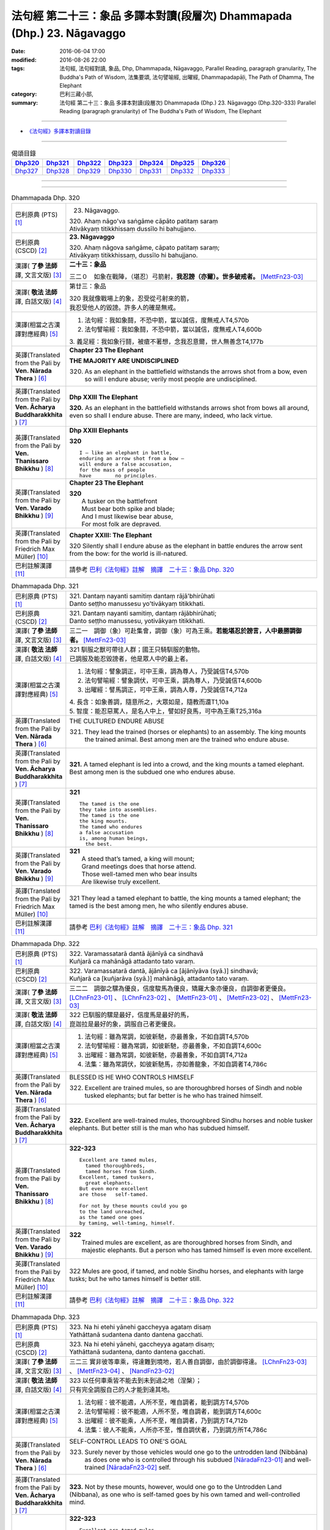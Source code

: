 ========================================================================
法句經 第二十三：象品 多譯本對讀(段層次) Dhammapada (Dhp.) 23. Nāgavaggo
========================================================================

:date: 2016-06-04 17:00
:modified: 2016-08-26 22:00
:tags: 法句經, 法句經對讀, 象品, Dhp, Dhammapada, Nāgavaggo, 
       Parallel Reading, paragraph granularity, The Buddha's Path of Wisdom,
       法集要頌, 法句譬喻經, 出曜經, Dhammapadapāḷi, The Path of Dhamma, The Elephant
:category: 巴利三藏小部, 
:summary: 法句經 第二十三：象品 多譯本對讀(段層次) Dhammapada (Dhp.) 23. Nāgavaggo 
          (Dhp.320-333)
          Parallel Reading (paragraph granularity) of The Buddha's Path of Wisdom, 
          The Elephant

--------------

- `《法句經》多譯本對讀目錄 <{filename}dhp-contrast-reading%zh.rst>`__

--------------

.. list-table:: 偈頌目錄
   :widths: 2 2 2 2 2 2 2
   :header-rows: 1

   * - Dhp320_
     - Dhp321_
     - Dhp322_
     - Dhp323_
     - Dhp324_
     - Dhp325_
     - Dhp326_

   * - Dhp327_
     - Dhp328_
     - Dhp329_
     - Dhp330_
     - Dhp331_
     - Dhp332_
     - Dhp333_

--------------

.. raw:: html 

  本對讀包含下列數個版本，請自行勾選欲對讀之版本
  （感恩 <strong><a href="https://siongui.github.io/zh/pages/siong-ui-te.html">Siong-Ui Te 師兄</a></strong>
  提供程式支援）：
  
  <div id="option-contrast-reading"></div>

--------------

.. _Dhp320:

.. list-table:: Dhammapada Dhp. 320
   :widths: 15 75
   :header-rows: 0
   :class: contrast-reading-table

   * - 巴利原典 (PTS) [1]_
     - 23. Nāgavaggo. 
 
       | 320. Ahaṃ nāgo'va saṅgāme cāpāto patitaṃ saraṃ
       | Ativākyaṃ titikkhissaṃ dussīlo hi bahujjano.

   * - 巴利原典 (CSCD) [2]_
     - **23. Nāgavaggo**

       | 320. Ahaṃ  nāgova saṅgāme, cāpato patitaṃ saraṃ;
       | Ativākyaṃ titikkhissaṃ, dussīlo hi bahujjano.

   * - 漢譯( **了參 法師** 譯, 文言文版) [3]_
     - **二十三：象品**

       三二０　如象在戰陣，（堪忍）弓箭射，**我忍謗（亦爾）。世多破戒者。** [MettFn23-03]_

   * - 漢譯( **敬法 法師** 譯, 白話文版) [4]_
     - 第廿三：象品

       | 320 我就像戰場上的象，忍受從弓射來的箭，
       | 我忍受他人的毀謗。許多人的確是無戒。

   * - 漢譯(相當之古漢譯對應經典) [5]_
     - 1. 法句經：我如象鬪，不恐中箭，當以誠信，度無戒人T4,570b
       2. 法句譬喻經：我如象鬪，不恐中箭，當以誠信，度無戒人T4,600b

       | 3. 義足經：我如象行鬪，被瘡不著想，念我忍意爾，世人無善念T4,177b

   * - 英譯(Translated from the Pali by **Ven. Nārada Thera** ) [6]_
     - **Chapter 23  The Elephant**

       **THE MAJORITY ARE UNDISCIPLINED**

       320. As an elephant in the battlefield withstands the arrows shot from a bow, even so will I endure abuse; verily most people are undisciplined.

   * - 英譯(Translated from the Pali by **Ven. Ācharya Buddharakkhita** ) [7]_
     - **Dhp XXIII The Elephant**

       **320.** As an elephant in the battlefield withstands arrows shot from bows all around, even so shall I endure abuse. There are many, indeed, who lack virtue.

   * - 英譯(Translated from the Pali by **Ven. Thanissaro Bhikkhu** ) [8]_
     - **Dhp XXIII  Elephants**

       **320** 
       ::
              
          I — like an elephant in battle,   
          enduring an arrow shot from a bow —   
          will endure a false accusation,   
          for the mass of people    
          have        no principles.

   * - 英譯(Translated from the Pali by **Ven. Varado Bhikkhu** ) [9]_
     - **Chapter 23 The Elephant**

       | **320** 
       |  A tusker on the battlefront 
       |  Must bear both spike and blade; 
       |  And I must likewise bear abuse, 
       |  For most folk are depraved.
     
   * - 英譯(Translated from the Pali by Friedrich Max Müller) [10]_
     - **Chapter XXIII: The Elephant**

       320 Silently shall I endure abuse as the elephant in battle endures the arrow sent from the bow: for the world is ill-natured.

   * - 巴利註解漢譯 [11]_
     - 請參考 `巴利《法句經》註解　摘譯　二十三：象品 Dhp. 320 <{filename}../dhA/dhA-chap23%zh.rst#Dhp320>`__

.. _Dhp321:

.. list-table:: Dhammapada Dhp. 321
   :widths: 15 75
   :header-rows: 0
   :class: contrast-reading-table

   * - 巴利原典 (PTS) [1]_
     - | 321. Dantaṃ nayanti samitiṃ dantaṃ rājā'bhirūhati
       | Danto seṭṭho manussesu yo'tivākyaṃ titikkhati.

   * - 巴利原典 (CSCD) [2]_
     - | 321. Dantaṃ  nayanti samitiṃ, dantaṃ rājābhirūhati;
       | Danto seṭṭho manussesu, yotivākyaṃ titikkhati.

   * - 漢譯( **了參 法師** 譯, 文言文版) [3]_
     - 三二一　調御（象）可赴集會，調御（象）可為王乘。**若能堪忍於謗言，人中最勝調御者。** [MettFn23-03]_

   * - 漢譯( **敬法 法師** 譯, 白話文版) [4]_
     - | 321 馴服之獸可帶往人群；國王只騎馴服的動物。
       | 已調服及能忍毀謗者，他是眾人中的最上者。

   * - 漢譯(相當之古漢譯對應經典) [5]_
     - 1. 法句經：譬象調正，可中王乘，調為尊人，乃受誠信T4,570b
       2. 法句譬喻經：譬象調伏，可中王乘，調為尊人，乃受誠信T4,600b
       3. 出曜經：譬馬調正，可中王乘，調為人尊，乃受誠信T4,712a

       | 4. 長含：如象善調，隨意所之，大眾如是，隨教而還T1,10a
       | 5. 智度：能忍惡罵人，是名人中上，譬如好良馬，可中為王乘T25,316a

   * - 英譯(Translated from the Pali by **Ven. Nārada Thera** ) [6]_
     - THE CULTURED ENDURE ABUSE

       321. They lead the trained (horses or elephants) to an assembly. The king mounts the trained animal. Best among men are the trained who endure abuse.

   * - 英譯(Translated from the Pali by **Ven. Ācharya Buddharakkhita** ) [7]_
     - **321.** A tamed elephant is led into a crowd, and the king mounts a tamed elephant. Best among men is the subdued one who endures abuse.

   * - 英譯(Translated from the Pali by **Ven. Thanissaro Bhikkhu** ) [8]_
     - **321** 
       ::
              
          The tamed is the one    
          they take into assemblies.    
          The tamed is the one    
          the king mounts.    
          The tamed who endures   
          a false accusation    
          is, among human beings,   
            the best.

   * - 英譯(Translated from the Pali by **Ven. Varado Bhikkhu** ) [9]_
     - | **321** 
       |  A steed that’s tamed, a king will mount;  
       |  Grand meetings does that horse attend.  
       |  Those well-tamed men who bear insults 
       |  Are likewise truly excellent.
     
   * - 英譯(Translated from the Pali by Friedrich Max Müller) [10]_
     - 321 They lead a tamed elephant to battle, the king mounts a tamed elephant; the tamed is the best among men, he who silently endures abuse.

   * - 巴利註解漢譯 [11]_
     - 請參考 `巴利《法句經》註解　摘譯　二十三：象品 Dhp. 321 <{filename}../dhA/dhA-chap23%zh.rst#Dhp321>`__

.. _Dhp322:

.. list-table:: Dhammapada Dhp. 322
   :widths: 15 75
   :header-rows: 0
   :class: contrast-reading-table

   * - 巴利原典 (PTS) [1]_
     - | 322. Varamassatarā dantā ājānīyā ca sindhavā
       | Kuñjarā ca mahānāgā attadanto tato varaṃ.

   * - 巴利原典 (CSCD) [2]_
     - | 322. Varamassatarā dantā, ājānīyā ca [ājānīyāva (syā.)] sindhavā;
       | Kuñjarā ca [kuñjarāva (syā.)] mahānāgā, attadanto tato varaṃ.

   * - 漢譯( **了參 法師** 譯, 文言文版) [3]_
     - 三二二　調御之騾為優良，信度駿馬為優良，矯羅大象亦優良，自調御者更優良。 [LChnFn23-01]_ 、 [LChnFn23-02]_ 、 [MettFn23-01]_ 、 [MettFn23-02]_ 、 [MettFn23-03]_

   * - 漢譯( **敬法 法師** 譯, 白話文版) [4]_
     - | 322 已馴服的騾是最好，信度馬是最好的馬，
       | 崑迦拉是最好的象，調服自己者更優良。

   * - 漢譯(相當之古漢譯對應經典) [5]_
     - 1. 法句經：雖為常調，如彼新馳，亦最善象，不如自調T4,570b
       2. 法句譬喻經：雖為常調，如彼新馳，亦最善象，不如自調T4,600c
       3. 出曜經：雖為常調，如彼新馳，亦最善象，不如自調T4,712a
       4. 法集：雖為常調伏，如彼新馳馬，亦如善龍象，不如自調者T4,786c

   * - 英譯(Translated from the Pali by **Ven. Nārada Thera** ) [6]_
     - BLESSED IS HE WHO CONTROLS HIMSELF

       322. Excellent are trained mules, so are thoroughbred horses of Sindh and noble tusked elephants; but far better is he who has trained himself.

   * - 英譯(Translated from the Pali by **Ven. Ācharya Buddharakkhita** ) [7]_
     - **322.** Excellent are well-trained mules, thoroughbred Sindhu horses and noble tusker elephants. But better still is the man who has subdued himself.

   * - 英譯(Translated from the Pali by **Ven. Thanissaro Bhikkhu** ) [8]_
     - **322-323** 
       ::
              
          Excellent are tamed mules,    
            tamed thoroughbreds,  
            tamed horses from Sindh.  
          Excellent, tamed tuskers,   
            great elephants.  
          But even more excellent   
          are those   self-tamed.   
              
          For not by these mounts could you go    
          to the land unreached,    
          as the tamed one goes   
          by taming, well-taming, himself.

   * - 英譯(Translated from the Pali by **Ven. Varado Bhikkhu** ) [9]_
     - | **322** 
       |  Trained mules are excellent, as are thoroughbred horses from Sindh, and majestic elephants. But a person who has tamed himself is even more excellent.
     
   * - 英譯(Translated from the Pali by Friedrich Max Müller) [10]_
     - 322 Mules are good, if tamed, and noble Sindhu horses, and elephants with large tusks; but he who tames himself is better still.

   * - 巴利註解漢譯 [11]_
     - 請參考 `巴利《法句經》註解　摘譯　二十三：象品 Dhp. 322 <{filename}../dhA/dhA-chap23%zh.rst#Dhp322>`__

.. _Dhp323:

.. list-table:: Dhammapada Dhp. 323
   :widths: 15 75
   :header-rows: 0
   :class: contrast-reading-table

   * - 巴利原典 (PTS) [1]_
     - | 323. Na hi etehi yānehi gaccheyya agataṃ disaṃ
       | Yathāttanā sudantena danto dantena gacchati.

   * - 巴利原典 (CSCD) [2]_
     - | 323. Na  hi etehi yānehi, gaccheyya agataṃ disaṃ;
       | Yathāttanā sudantena, danto dantena gacchati.

   * - 漢譯( **了參 法師** 譯, 文言文版) [3]_
     - 三二三  實非彼等車乘，得達難到境地，若人善自調御，由於調御得達。 [LChnFn23-03]_ 、 [MettFn23-04]_ 、 [NandFn23-02]_

   * - 漢譯( **敬法 法師** 譯, 白話文版) [4]_
     - | 323 以任何車乘皆不能去到未到過之地（涅槃）；
       | 只有完全調服自己的人才能到達其地。

   * - 漢譯(相當之古漢譯對應經典) [5]_
     - 1. 法句經：彼不能適，人所不至，唯自調者，能到調方T4,570b
       2. 法句譬喻經：彼不能適，人所不至，唯自調者，能到調方T4,600c
       3. 出曜經：彼不能乘，人所不至，唯自調者，乃到調方T4,712b
       4. 法集：彼人不能乘，人所亦不至，惟自調伏者，乃到調方所T4,786c

   * - 英譯(Translated from the Pali by **Ven. Nārada Thera** ) [6]_
     - SELF-CONTROL LEADS TO ONE'S GOAL

       323. Surely never by those vehicles would one go to the untrodden land (Nibbāna) as does one who is controlled through his subdued [NāradaFn23-01]_ and well-trained [NāradaFn23-02]_ self.

   * - 英譯(Translated from the Pali by **Ven. Ācharya Buddharakkhita** ) [7]_
     - **323.** Not by these mounts, however, would one go to the Untrodden Land (Nibbana), as one who is self-tamed goes by his own tamed and well-controlled mind.

   * - 英譯(Translated from the Pali by **Ven. Thanissaro Bhikkhu** ) [8]_
     - **322-323** 
       ::
              
          Excellent are tamed mules,    
            tamed thoroughbreds,  
            tamed horses from Sindh.  
          Excellent, tamed tuskers,   
            great elephants.  
          But even more excellent   
          are those   self-tamed.   
              
          For not by these mounts could you go    
          to the land unreached,    
          as the tamed one goes   
          by taming, well-taming, himself.

   * - 英譯(Translated from the Pali by **Ven. Varado Bhikkhu** ) [9]_
     - | **323** 
       |  By no means using carts or steeds 
       |  To final Truth will men proceed;  
       |  But, rather, they who’ve tamed their minds. 
       |  Tamed by taming, the Truth they’ll find.
     
   * - 英譯(Translated from the Pali by Friedrich Max Müller) [10]_
     - 323 For with these animals does no man reach the untrodden country (Nirvana), where a tamed man goes on a tamed animal, viz. on his own well-tamed self.

   * - 巴利註解漢譯 [11]_
     - 請參考 `巴利《法句經》註解　摘譯　二十三：象品 Dhp. 323 <{filename}../dhA/dhA-chap23%zh.rst#Dhp323>`__

.. _Dhp324:

.. list-table:: Dhammapada Dhp. 324
   :widths: 15 75
   :header-rows: 0
   :class: contrast-reading-table

   * - 巴利原典 (PTS) [1]_
     - | 324. Dhanapālako nāma kuñjaro kaṭukappabhedano dunnivārayo
       | Baddho kabalaṃ na bhuñjati sumarati nāgavanassa kuñjaro.

   * - 巴利原典 (CSCD) [2]_
     - | 324. Dhanapālo [dhanapālako (sī. syā. kaṃ. pī.)] nāma kuñjaro, kaṭukabhedano [kaṭukappabhedano (sī. syā. pī.)] dunnivārayo;
       | Baddho kabaḷaṃ na bhuñjati, sumarati [susarati (ka.)] nāgavanassa kuñjaro.

   * - 漢譯( **了參 法師** 譯, 文言文版) [3]_
     - 三二四　如象名財護，泌液暴難制，繫縛不少食，惟念於象林。 [LChnFn23-04]_ 、 [LChnFn23-05]_ 、 [LChnFn23-06]_ 、 [MettFn23-05]_ 、 [MettFn23-06]_ 、 [NandFn23-01]_

   * - 漢譯( **敬法 法師** 譯, 白話文版) [4]_
     - | 324 那隻名為護財的象，像發情之象難制伏，
       | 牠連美食也不要吃，只想著要回去象林（顧母親）。

   * - 漢譯(相當之古漢譯對應經典) [5]_
     - 1. 法句經：如象名財守，猛害難禁制，繫絆不與食，而猶暴逸象T4,570b
       2. 法句譬喻經：如象名護財，猛害難禁制，繫靽不與食，而猶慕逸象T4,600c

   * - 英譯(Translated from the Pali by **Ven. Nārada Thera** ) [6]_
     - AN ELEPHANT CARED FOR HIS MOTHER

       324. The uncontrollable, captive tusker named Dhanapālaka, with pungent juice flowing, eats no morsel; the tusker calls to mind the elephant forest.

   * - 英譯(Translated from the Pali by **Ven. Ācharya Buddharakkhita** ) [7]_
     - **324.** Musty during rut, the tusker named Dhanapalaka is uncontrollable. Held in captivity, the tusker does not touch a morsel, but only longingly calls to mind the elephant forest.

   * - 英譯(Translated from the Pali by **Ven. Thanissaro Bhikkhu** ) [8]_
     - **324** [ThaniSFn-V324]_
       ::
              
          The tusker, Dhanapalaka,    
          deep in rut, is hard to control.    
          Bound, he won't eat a morsel:   
          the tusker misses   
          the elephant wood.

   * - 英譯(Translated from the Pali by **Ven. Varado Bhikkhu** ) [9]_
     - | **324** 
       |  ‘Treasurer’, the elephant, is standing distraught:  
       |  He’s been fastened with bindings both painful and taut. 
       |  Though provided with grass, he will eat not a blade -   
       |  He remembers the bliss of the elephant glade.
     
   * - 英譯(Translated from the Pali by Friedrich Max Müller) [10]_
     - 324 The elephant called Dhanapalaka, his temples running with sap, and difficult to hold, does not eat a morsel when bound; the elephant longs for the elephant grove.

   * - 巴利註解漢譯 [11]_
     - 請參考 `巴利《法句經》註解　摘譯　二十三：象品 Dhp. 324 <{filename}../dhA/dhA-chap23%zh.rst#Dhp324>`__

.. _Dhp325:

.. list-table:: Dhammapada Dhp. 325
   :widths: 15 75
   :header-rows: 0
   :class: contrast-reading-table

   * - 巴利原典 (PTS) [1]_
     - | 325. Middhī yadā hoti mahagghaso ca niddāyitā samparivattasāyī
       | Mahāvarāho'va nivāpapuṭṭho punappunaṃ gabbhamupeti mando.

   * - 巴利原典 (CSCD) [2]_
     - | 325. Middhī  yadā hoti mahagghaso ca, niddāyitā samparivattasāyī;
       | Mahāvarāhova nivāpapuṭṭho, punappunaṃ gabbhamupeti mando.

   * - 漢譯( **了參 法師** 譯, 文言文版) [3]_
     - 三二五　樂睡又貪食，轉側唯長眠，如豬食無厭，愚者數入胎。 [LChnFn23-07]_ 、 [MettFn23-07]_ 、 [MettFn23-08]_

   * - 漢譯( **敬法 法師** 譯, 白話文版) [4]_
     - | 325 若人懶慵吃太多，猶如飽食大肥豬，
       | 輾轉翻身睡懶覺，懶人一再地入胎。

   * - 漢譯(相當之古漢譯對應經典) [5]_
     - 1. 法句經：沒在惡行者，恒以貪自繫，其象不知厭，故數入胞胎T4,570b
       2. 出曜經：貪餮不自節，三轉隨時行，如圈被養猪，數數受胞胎T4,749a
       3. 法集：貪餮不自節，三轉隨時行，如圈被養猪，數數受胞胎T4,786c

   * - 英譯(Translated from the Pali by **Ven. Nārada Thera** ) [6]_
     - BE MODERATE IN EATING

       325. The stupid one, when he is torpid, gluttonous, sleepy, rolls about lying like a great hog nourished on pig-wash, goes to rebirth again and again.

   * - 英譯(Translated from the Pali by **Ven. Ācharya Buddharakkhita** ) [7]_
     - **325.** When a man is sluggish and gluttonous, sleeping and rolling around in bed like a fat domestic pig, that sluggard undergoes rebirth again and again.

   * - 英譯(Translated from the Pali by **Ven. Thanissaro Bhikkhu** ) [8]_
     - **325** 
       ::
              
          When torpid & over-fed,   
          a sleepy-head lolling about   
          like a stout hog, fattened on fodder:   
          a dullard enters the womb   
            over &  
            over again.

   * - 英譯(Translated from the Pali by **Ven. Varado Bhikkhu** ) [9]_
     - | **325** 
       |  The indolent glutton who gobbles his fill 
       |  Like a corpulent porker that’s fattened on swill, 
       |  Rolling around in luxurious slumber,  
       |  Will enter the womb again, times without number.
     
   * - 英譯(Translated from the Pali by Friedrich Max Müller) [10]_
     - 325 If a man becomes fat and a great eater, if he is sleepy and rolls himself about, that fool, like a hog fed on wash, is born again and again.

   * - 巴利註解漢譯 [11]_
     - 請參考 `巴利《法句經》註解　摘譯　二十三：象品 Dhp. 325 <{filename}../dhA/dhA-chap23%zh.rst#Dhp325>`__

.. _Dhp326:

.. list-table:: Dhammapada Dhp. 326
   :widths: 15 75
   :header-rows: 0
   :class: contrast-reading-table

   * - 巴利原典 (PTS) [1]_
     - | 326. Idaṃ pure cittamacāri cārikaṃ
       | Yenicchakaṃ yatthakāmaṃ yathāsukhaṃ
       | Tadajjahaṃ niggahessāmi yoniso
       | Hatthippabhinnaṃ viya aṅkusaggaho.

   * - 巴利原典 (CSCD) [2]_
     - | 326. Idaṃ  pure cittamacāri cārikaṃ, yenicchakaṃ yatthakāmaṃ yathāsukhaṃ;
       | Tadajjahaṃ niggahessāmi yoniso, hatthippabhinnaṃ viya aṅkusaggaho.

   * - 漢譯( **了參 法師** 譯, 文言文版) [3]_
     - 三二六　我此過去心──任意隨所欲，隨愛好遊行。我今悉調伏，如象師持鉤，（制御）泌液象。 [NandFn23-03]_

   * - 漢譯( **敬法 法師** 譯, 白話文版) [4]_
     - | 326 以前此心四處飄蕩，隨著所欲所喜所樂。
       | 今天我將善御己心，如象師持鉤制狂象。

   * - 漢譯(相當之古漢譯對應經典) [5]_
     - 1. 法句經：本意為純行，及常行所安，悉捨降伏結，如鉤制象調T4,570b
       2. 法句譬喻經：本意為純行，及常行所安，悉捨降結使，如鈎制象調T4,600c
       3. 出曜經：汝心莫遊行，恣意而遊逸，我今還攝汝，如御暴逸象T4,759a
       4. 法集：汝心莫遊行，恣意而放逸，我今還攝汝，如御暴逸象T4,795b

   * - 英譯(Translated from the Pali by **Ven. Nārada Thera** ) [6]_
     - CONTROL YOUR THOUGHTS

       326. Formerly this mind went wandering where it liked, as it wished and as it listed. Today with attentiveness I shall completely hold it in check, as a mahout (holds in check) an elephant in must.

   * - 英譯(Translated from the Pali by **Ven. Ācharya Buddharakkhita** ) [7]_
     - **326.** Formerly this mind wandered about as it liked, where it wished and according to its pleasure, but now I shall thoroughly master it with wisdom as a mahout controls with his ankus an elephant in rut.

   * - 英譯(Translated from the Pali by **Ven. Thanissaro Bhikkhu** ) [8]_
     - **326** 
       ::
              
          Before, this mind went wandering    
            however it pleased, 
            wherever it wanted, 
            by whatever way that it liked.  
          Today I will hold it aptly in check —   
          as one wielding a goad, an elephant in rut.

   * - 英譯(Translated from the Pali by **Ven. Varado Bhikkhu** ) [9]_
     - | **326** 
       |  This mind went a-wandering in previous times  
       |  Whenever, wherever, its pleasure inclined;  
       |  But today, using wisdom, I’ll hold it restrained  
       |  Like a driver with hook might an elephant train.
     
   * - 英譯(Translated from the Pali by Friedrich Max Müller) [10]_
     - 326 This mind of mine went formerly wandering about as it liked, as it listed, as it pleased; but I shall now hold it in thoroughly, as the rider who holds the hook holds in the furious elephant.

   * - 巴利註解漢譯 [11]_
     - 請參考 `巴利《法句經》註解　摘譯　二十三：象品 Dhp. 326 <{filename}../dhA/dhA-chap23%zh.rst#Dhp326>`__

.. _Dhp327:

.. list-table:: Dhammapada Dhp. 327
   :widths: 15 75
   :header-rows: 0
   :class: contrast-reading-table

   * - 巴利原典 (PTS) [1]_
     - | 327. Appamādaratā hotha sacittamanurakkhatha
       | Duggā uddharathattānaṃ paṅke sanno'va kuñjaro. 

   * - 巴利原典 (CSCD) [2]_
     - | 327. Appamādaratā hotha, sacittamanurakkhatha;
       | Duggā uddharathattānaṃ, paṅke sannova [sattova (sī. pī.)] kuñjaro.

   * - 漢譯( **了參 法師** 譯, 文言文版) [3]_
     - 三二七　當樂不放逸，善護於自心。自救出難處，如象（出）泥坑。 [MettFn23-09]_

   * - 漢譯( **敬法 法師** 譯, 白話文版) [4]_
     - | 327 你們應樂於不放逸，你們應當防護己心；
       | 讓自己脫離種種惡，猶如困象脫離泥沼。

   * - 漢譯(相當之古漢譯對應經典) [5]_
     - 1. 法句經：樂道不放逸，能常自護心，是為拔身苦，如象出于塪T4,570b
       2. 法句譬喻經：樂道不放逸，能常自護心，是為拔身苦，如象出于陷T4,600c
       3. 出曜經：比丘謹慎樂，放逸多憂愆，能免深海難，如象拔淤泥T4,645c
       4. 法集：苾芻懷謹慎，放逸多憂愆，如象拔淤泥，難救深海苦T4,779b

   * - 英譯(Translated from the Pali by **Ven. Nārada Thera** ) [6]_
     - AVOID THE EVIL WAY

       327. Take delight in heedfulness. Guard your mind well. Draw yourselves out of the evil way as did the elephant sunk in the mire.

   * - 英譯(Translated from the Pali by **Ven. Ācharya Buddharakkhita** ) [7]_
     - **327.** Delight in heedfulness! Guard well your thoughts! Draw yourself out of this bog of evil, even as an elephant draws himself out of the mud.

   * - 英譯(Translated from the Pali by **Ven. Thanissaro Bhikkhu** ) [8]_
     - **327** 
       ::
              
          Delight in heedfulness.   
          Watch over your own mind.   
          Lift yourself up    
          from the hard-going way,    
          like a tusker sunk in the mud.

   * - 英譯(Translated from the Pali by **Ven. Varado Bhikkhu** ) [9]_
     - | **327** 
       |  Take pleasure in diligence, 
       |  Guarding your consciousness.  
       |    
       |  Evil, though difficult, 
       |  Act like the elephant:  
       |  Stuck in a marsh, 
       |  He just pulls himself out of it.
     
   * - 英譯(Translated from the Pali by Friedrich Max Müller) [10]_
     - 327 Be not thoughtless, watch your thoughts! Draw yourself out of the evil way, like an elephant sunk in mud.

   * - 巴利註解漢譯 [11]_
     - 請參考 `巴利《法句經》註解　摘譯　二十三：象品 Dhp. 327 <{filename}../dhA/dhA-chap23%zh.rst#Dhp327>`__

.. _Dhp328:

.. list-table:: Dhammapada Dhp. 328
   :widths: 15 75
   :header-rows: 0
   :class: contrast-reading-table

   * - 巴利原典 (PTS) [1]_
     - | 328. Sace labhetha nipakaṃ sahāyaṃ
       | Saddhiṃ caraṃ sādhu vihāri dhīraṃ
       | Abhibhuyya sabbāni parissayāni
       | Careyya tenattamano satīmā.

   * - 巴利原典 (CSCD) [2]_
     - | 328. Sace labhetha nipakaṃ sahāyaṃ, saddhiṃ caraṃ sādhuvihāridhīraṃ;
       | Abhibhuyya sabbāni parissayāni, careyya tenattamano satīmā.

   * - 漢譯( **了參 法師** 譯, 文言文版) [3]_
     - 三二八　若得同行伴───善行富智慮，能服諸艱困，欣然共彼行。 [MettFn23-10]_

   * - 漢譯( **敬法 法師** 譯, 白話文版) [4]_
     - | 328 如果找到和他一同生活會好的有智慧賢友為伴，
       | 他應歡喜及正念地與其人同行，克服一切危難。

   * - 漢譯(相當之古漢譯對應經典) [5]_
     - 1. 法句經：若得賢能伴，俱行行善悍，能伏諸所聞，至到不失意T4,570b
       2. 出曜經：若得親善友，共遊於世界，不積有遺餘，專念同其意T4,697a
       3. 法集：若人親善友，共遊於世間，不積有冤餘，專念同其意T4,784b

       | 4. 中含72：若得定為侶，慧者共修善，捨本所執意，歡喜常相隨T1,535c
       | 5. 四分：若審得善伴，共行住勇健，遊處在諸眾，其心常歡喜T22,882c

   * - 英譯(Translated from the Pali by **Ven. Nārada Thera** ) [6]_
     - ASSOCIATE WITH THE WISE

       328. If you get a prudent companion (who is fit) to live with you, who behaves well and is wise, you should live with him joyfully and mindfully, overcoming all dangers.

   * - 英譯(Translated from the Pali by **Ven. Ācharya Buddharakkhita** ) [7]_
     - **328.** If for company you find a wise and prudent friend who leads a good life, you should, overcoming all impediments, keep his company joyously and mindfully.

   * - 英譯(Translated from the Pali by **Ven. Thanissaro Bhikkhu** ) [8]_
     - **328-330** 
       ::
              
          If you gain a mature companion —    
          a fellow traveler, right-living, enlightened —    
          overcoming all dangers    
            go with him, gratified, 
            mindful.  
              
          If you don't gain a mature companion —    
          a fellow traveler, right-living, enlightened —    
            go alone  
          like a king renouncing his kingdom,   
          like the elephant in the Matanga wilds,   
            his herd. 
              
          Going alone is better,    
          there's no companionship with a fool.   
            Go alone, 
          doing no evil, at peace,    
          like the elephant in the Matanga wilds.

   * - 英譯(Translated from the Pali by **Ven. Varado Bhikkhu** ) [9]_
     - | **328** 
       |  If you find a prudent friend or companion who is virtuous and wise, overcoming all difficulties, you should live together happily and mindfully.
     
   * - 英譯(Translated from the Pali by Friedrich Max Müller) [10]_
     - 328 If a man find a prudent companion who walks with him, is wise, and lives soberly, he may walk with him, overcoming all dangers, happy, but considerate.

   * - 巴利註解漢譯 [11]_
     - 請參考 `巴利《法句經》註解　摘譯　二十三：象品 Dhp. 328 <{filename}../dhA/dhA-chap23%zh.rst#Dhp328>`__

.. _Dhp329:

.. list-table:: Dhammapada Dhp. 329
   :widths: 15 75
   :header-rows: 0
   :class: contrast-reading-table

   * - 巴利原典 (PTS) [1]_
     - | 329. No ce labhetha nipakaṃ sahāyaṃ
       | Saddhiṃ caraṃ sādhu vihāri dhīraṃ
       | Rājā'va raṭṭhaṃ vijitaṃ pahāya
       | Eko care mātaṅgaraññe'va nāgo.

   * - 巴利原典 (CSCD) [2]_
     - | 329. No  ce labhetha nipakaṃ sahāyaṃ, saddhiṃ caraṃ sādhuvihāridhīraṃ;
       | Rājāva raṭṭhaṃ vijitaṃ pahāya, eko care mātaṅgaraññeva nāgo.

   * - 漢譯( **了參 法師** 譯, 文言文版) [3]_
     - 三二九　若無同行伴───善行富智慮，應如王棄國，如象獨行林。 [MettFn23-10]_

   * - 漢譯( **敬法 法師** 譯, 白話文版) [4]_
     - | 329 如果找不到和他一同生活會好的有智慧賢友為伴，
       | 他應像捨棄國土之王，如象在瑪當林裡獨自生活。

   * - 漢譯(相當之古漢譯對應經典) [5]_
     - 1. 法句經：不得賢能伴，俱行行惡悍，廣斷王邑里，寧獨不為惡T4,570b
       2. 法句譬喻經：學無朋類，不得善友，寧獨守善，不與愚偕T4,577c,559c
       3. 出曜經：設不得親友，獨遊無伴侶，廣觀諸方界，獨善不造惡T4,697a
       4. 法集：學無同伴侶，又不得親友，寧獨守善行，不與愚人偕T4,784b

       | 5. 中含72：若不得定伴，慧者獨修善，如王嚴治國，如象獨在野T1,535c
       | 6. 四分：若不得善伴，獨行常勇健，捨於郡國邑，無事如野象T22,882c

   * - 英譯(Translated from the Pali by **Ven. Nārada Thera** ) [6]_
     - WANDER ALONE IF THERE IS NO SUITABLE COMPANION

       329. If you do not get a prudent companion who (is fit) to live with you, who behaves well and is wise, then like a king who leaves a conquered kingdom, you should live alone as an elephant does in the elephant forest.

   * - 英譯(Translated from the Pali by **Ven. Ācharya Buddharakkhita** ) [7]_
     - **329.** If for company you cannot find a wise and prudent friend who leads a good life, then, like a king who leaves behind a conquered kingdom, or like a lone elephant in the elephant forest, you should go your way alone.

   * - 英譯(Translated from the Pali by **Ven. Thanissaro Bhikkhu** ) [8]_
     - **328-330** [ThaniSFn-V329-330]_
       ::
              
          If you gain a mature companion —    
          a fellow traveler, right-living, enlightened —    
          overcoming all dangers    
            go with him, gratified, 
            mindful.  
              
          If you don't gain a mature companion —    
          a fellow traveler, right-living, enlightened —    
            go alone  
          like a king renouncing his kingdom,   
          like the elephant in the Matanga wilds,   
            his herd. 
              
          Going alone is better,    
          there's no companionship with a fool.   
            Go alone, 
          doing no evil, at peace,    
          like the elephant in the Matanga wilds.

   * - 英譯(Translated from the Pali by **Ven. Varado Bhikkhu** ) [9]_
     - | **329** 
       |  If you find no prudent friend or companion who is virtuous and wise, like a king abandoning his conquered kingdom, live alone, like an elephant in Elephant Jungle.
     
   * - 英譯(Translated from the Pali by Friedrich Max Müller) [10]_
     - 329 If a man find no prudent companion who walks with him, is wise, and lives soberly, let him walk alone, like a king who has left his conquered country behind,--like an elephant in the forest.

   * - 巴利註解漢譯 [11]_
     - 請參考 `巴利《法句經》註解　摘譯　二十三：象品 Dhp. 329 <{filename}../dhA/dhA-chap23%zh.rst#Dhp329>`__

.. _Dhp330:

.. list-table:: Dhammapada Dhp. 330
   :widths: 15 75
   :header-rows: 0
   :class: contrast-reading-table

   * - 巴利原典 (PTS) [1]_
     - | 330. Ekassa caritaṃ seyyo
       | Natthi bāle sahāyatā
       | Eko care na ca pāpāni kayirā
       | Appossukko mātaṅgaraññe'va nāgo.

   * - 巴利原典 (CSCD) [2]_
     - | 330. Ekassa caritaṃ seyyo, natthi bāle sahāyatā;
       | Eko care na ca pāpāni kayirā, appossukko mātaṅgaraññeva nāgo.

   * - 漢譯( **了參 法師** 譯, 文言文版) [3]_
     - 三三０　寧一人獨行，不與愚為友。獨行離欲惡，如象獨遊林。 [MettFn23-10]_

   * - 漢譯( **敬法 法師** 譯, 白話文版) [4]_
     - | 330 獨自一人生活更好，絕對不和愚人為友。
       | 獨自過活不造諸惡，如象在瑪當林自在。

   * - 漢譯(相當之古漢譯對應經典) [5]_
     - 1. 法句經：寧獨行為善，不與愚為侶，獨而不為惡，如象驚自護T4,570c
       2. 法句經：樂戒學行，奚用伴為，獨善無憂，如空野象T4,559c
       3. 法句譬喻經：樂戒學行，奚用伴為，獨善無憂，如空野象T4,578a
       4. 出曜經：樂戒學行，奚用伴為，獨善無憂，如空野象T4,698a
       5. 法集：樂戒學法行，奚用伴侶為，如龍好深淵，如象樂曠野T4,784b

       | 6. 中含72：獨行莫為惡，如象獨在野，獨行為善勝，勿與惡共會T1,535c
       | 7. 四分：寧獨自行善，不與愚惡伴，獨行莫作惡，如山頂野象T22,882c

   * - 英譯(Translated from the Pali by **Ven. Nārada Thera** ) [6]_
     - A SOLITARY CAREER IS BETTER

       330. Better it is to live alone. There is no fellowship [NāradaFn23-03]_ with the ignorant. Let one live alone doing no evil, care-free, like an elephant in the elephant forest.

   * - 英譯(Translated from the Pali by **Ven. Ācharya Buddharakkhita** ) [7]_
     - **330.** Better it is to live alone; there is no fellowship with a fool. Live alone and do no evil; be carefree like an elephant in the elephant forest.

   * - 英譯(Translated from the Pali by **Ven. Thanissaro Bhikkhu** ) [8]_
     - **328-330** [ThaniSFn-V329-330]_
       ::
              
          If you gain a mature companion —    
          a fellow traveler, right-living, enlightened —    
          overcoming all dangers    
            go with him, gratified, 
            mindful.  
              
          If you don't gain a mature companion —    
          a fellow traveler, right-living, enlightened —    
            go alone  
          like a king renouncing his kingdom,   
          like the elephant in the Matanga wilds,   
            his herd. 
              
          Going alone is better,    
          there's no companionship with a fool.   
            Go alone, 
          doing no evil, at peace,    
          like the elephant in the Matanga wilds.

   * - 英譯(Translated from the Pali by **Ven. Varado Bhikkhu** ) [9]_
     - | **330** 
       |  To live alone is better: there’s no fellowship with fools. Live alone, doing no evil, free of troubles, like an elephant in Elephant Jungle.
     
   * - 英譯(Translated from the Pali by Friedrich Max Müller) [10]_
     - 330 It is better to live alone, there is no companionship with a fool; let a man walk alone, let him commit no sin, with few wishes, like an elephant in the forest.

   * - 巴利註解漢譯 [11]_
     - 請參考 `巴利《法句經》註解　摘譯　二十三：象品 Dhp. 330 <{filename}../dhA/dhA-chap23%zh.rst#Dhp330>`__

.. _Dhp331:

.. list-table:: Dhammapada Dhp. 331
   :widths: 15 75
   :header-rows: 0
   :class: contrast-reading-table

   * - 巴利原典 (PTS) [1]_
     - | 331. Atthamhi jātamhi sukhā sahāyā
       | Tuṭṭhī sukhā yā itarītarena
       | Puññaṃ sukhaṃ jīvitasaṅkhayamhi
       | Sabbassa dukkhassa sukhaṃ pahāṇaṃ.

   * - 巴利原典 (CSCD) [2]_
     - | 331. Atthamhi  jātamhi sukhā sahāyā, tuṭṭhī sukhā yā itarītarena;
       | Puññaṃ sukhaṃ jīvitasaṅkhayamhi, sabbassa dukkhassa sukhaṃ pahānaṃ.

   * - 漢譯( **了參 法師** 譯, 文言文版) [3]_
     - 三三一　應時得友樂，適時滿足樂，命終善業樂，離一切苦樂。 [MettFn23-12]_

   * - 漢譯( **敬法 法師** 譯, 白話文版) [4]_
     - | 331 有事時有朋友是樂，滿足於所擁有是樂，
       | 臨終時有福業是樂，一切苦的斷除是樂。

   * - 漢譯(相當之古漢譯對應經典) [5]_
     - 1. 法句經：生而有利安，伴軟和為安，命盡為福安，眾惡不犯安T4,570c
       2. 出曜經：義興則有樂，朋友食福樂，彼滅寂然樂，展轉普及人，苦為樂為本T4,757b
       3. 法集：聚則有樂，朋友食福樂，彼滅寂然樂，展轉普及人T4,795a

   * - 英譯(Translated from the Pali by **Ven. Nārada Thera** ) [6]_
     - BLESSED ARE FRIENDS IN NEED

       331. When need arises, pleasant (is it to have) friends. Pleasant is it to be content with just this and that. Pleasant is merit when life is at an end. Pleasant is the shunning of all ill.

   * - 英譯(Translated from the Pali by **Ven. Ācharya Buddharakkhita** ) [7]_
     - **331.** Good are friends when need arises; good is contentment with just what one has; good is merit when life is at an end, and good is the abandoning of all suffering (through Arahantship).

   * - 英譯(Translated from the Pali by **Ven. Thanissaro Bhikkhu** ) [8]_
     - **331-333** 
       ::
              
          A blessing:     friends when the need arises.   
          A blessing:     contentment with whatever there is.   
          Merit at the ending of life is a blessing.    
          A blessing:     the abandoning of all suffering   
                       & stress.  
              
          A blessing in the world:    reverence to your mother.   
          A blessing:     reverence to your father as well.   
          A blessing in the world:    reverence to a contemplative.   
          A blessing:     reverence for a brahman, too.   
              
          A blessing into old age is virtue.    
          A blessing:     conviction established.   
          A blessing:     discernment attained.   
          The non-doing of evil things is   
               a blessing.

   * - 英譯(Translated from the Pali by **Ven. Varado Bhikkhu** ) [9]_
     - | **331** 
       |  How happy are friends when there’s critical need; 
       |  How happy are tastes that are easily pleased; 
       |  How happy is merit on reaching life’s end;  
       |  How happy, all suffering to finally transcend!
     
   * - 英譯(Translated from the Pali by Friedrich Max Müller) [10]_
     - 331 If an occasion arises, friends are pleasant; enjoyment is pleasant, whatever be the cause; a good work is pleasant in the hour of death; the giving up of all grief is pleasant.

   * - 巴利註解漢譯 [11]_
     - 請參考 `巴利《法句經》註解　摘譯　二十三：象品 Dhp. 331 <{filename}../dhA/dhA-chap23%zh.rst#Dhp331>`__

.. _Dhp332:

.. list-table:: Dhammapada Dhp. 332
   :widths: 15 75
   :header-rows: 0
   :class: contrast-reading-table

   * - 巴利原典 (PTS) [1]_
     - | 332. Sukhā matteyyatā loke atho petteyyatā sukhā
       | Sukhā sāmaññatā loke atho brahmaññatā sukhā.

   * - 巴利原典 (CSCD) [2]_
     - | 332. Sukhā  matteyyatā loke, atho petteyyatā sukhā;
       | Sukhā sāmaññatā loke, atho brahmaññatā sukhā.

   * - 漢譯( **了參 法師** 譯, 文言文版) [3]_
     - 三三二　世中敬母樂，敬父親亦樂。世敬沙門樂，敬聖人亦樂。 [MettFn23-11]_ 、 [MettFn23-12]_

   * - 漢譯( **敬法 法師** 譯, 白話文版) [4]_
     - | 332 於世間事奉母親是樂，事奉父親同樣也是樂。
       | 於世間事奉沙門是樂，事奉婆羅門一樣是樂。 [CFFn23-01]_

   * - 漢譯(相當之古漢譯對應經典) [5]_
     - 1. 法句經：人家有母樂，有父斯亦樂，世有沙門樂，天下有道樂T4,570c
       2. 出曜經：世有父母樂，眾聚和亦樂，世有沙門樂，靜志樂亦然T4,755b
       3. 法集：世有父母樂，眾集和亦樂，世有沙門樂，靜志樂亦然T4,794c

   * - 英譯(Translated from the Pali by **Ven. Nārada Thera** ) [6]_
     - BLESSED IS MINISTERING UNTO PARENTS

       332. Pleasant in this world is ministering to mother. [NāradaFn23-04]_ Ministering to father too is pleasant in this world. Pleasant is ministering to ascetics. Pleasant too is ministering to the Noble Ones. [NāradaFn23-05]_

   * - 英譯(Translated from the Pali by **Ven. Ācharya Buddharakkhita** ) [7]_
     - **332.** In this world, good it is to serve one's mother, good it is to serve one's father, good it is to serve the monks, and good it is to serve the holy men.

   * - 英譯(Translated from the Pali by **Ven. Thanissaro Bhikkhu** ) [8]_
     - **331-333** 
       ::
              
          A blessing:     friends when the need arises.   
          A blessing:     contentment with whatever there is.   
          Merit at the ending of life is a blessing.    
          A blessing:     the abandoning of all suffering   
                       & stress.  
              
          A blessing in the world:    reverence to your mother.   
          A blessing:     reverence to your father as well.   
          A blessing in the world:    reverence to a contemplative.   
          A blessing:     reverence for a brahman, too.   
              
          A blessing into old age is virtue.    
          A blessing:     conviction established.   
          A blessing:     discernment attained.   
          The non-doing of evil things is   
               a blessing.

   * - 英譯(Translated from the Pali by **Ven. Varado Bhikkhu** ) [9]_
     - **332** 
       ::
              
         Happy, is respect 
                   for one’s mother and father;  
                   for ascetics; 
                   for arahants.
     
   * - 英譯(Translated from the Pali by Friedrich Max Müller) [10]_
     - 332 Pleasant in the world is the state of a mother, pleasant the state of a father, pleasant the state of a Samana, pleasant the state of a Brahmana.

   * - 巴利註解漢譯 [11]_
     - 請參考 `巴利《法句經》註解　摘譯　二十三：象品 Dhp. 332 <{filename}../dhA/dhA-chap23%zh.rst#Dhp332>`__

.. _Dhp333:

.. list-table:: Dhammapada Dhp. 333
   :widths: 15 75
   :header-rows: 0
   :class: contrast-reading-table

   * - 巴利原典 (PTS) [1]_
     - | 333. Sukhaṃ yāva jarā sīlaṃ sukhā saddhā patiṭṭhitā
       | Sukho paññāya paṭilābho pāpānaṃ akaraṇaṃ sukhaṃ. 
       |  

       Nāgavaggo tevīsatimo.

   * - 巴利原典 (CSCD) [2]_
     - | 333. Sukhaṃ yāva jarā sīlaṃ, sukhā saddhā patiṭṭhitā;
       | Sukho paññāya paṭilābho, pāpānaṃ akaraṇaṃ sukhaṃ.
       | 

       **Nāgavaggo tevīsatimo niṭṭhito.**

   * - 漢譯( **了參 法師** 譯, 文言文版) [3]_
     - 三三三　至老持戒樂，正信成就樂，獲得智慧樂，不作諸惡業。 [MettFn23-12]_

       **象品第二十三竟**

   * - 漢譯( **敬法 法師** 譯, 白話文版) [4]_
     - | 333 持戒到老是樂，信心穩立是樂，
       | 獲得智慧是樂，不造諸惡是樂。
       | 

       **象品第廿三完畢**

   * - 漢譯(相當之古漢譯對應經典) [5]_
     - 1. 法句經：持戒終老安，信正所正善，智慧最安身，不犯惡最安T4,570c
       2. 出曜經：耆老持戒樂，有信成就樂，分別義趣樂，不造眾惡樂T4,755b
       3. 法集：耆年持戒樂，有信成就樂，分別義趣樂，不造眾惡業T4,794c

       | 4. 中本起：持戒終老安，信正所止善，智慧最安身，眾惡不犯安T4,150a

   * - 英譯(Translated from the Pali by **Ven. Nārada Thera** ) [6]_
     - BLESSED ARE VIRTUE, FAITH AND WISDOM

       333. Pleasant is virtue (continued) until old age. Pleasant is steadfast confidence. Pleasant is the attainment of wisdom. Pleasant is it to do no evil.

   * - 英譯(Translated from the Pali by **Ven. Ācharya Buddharakkhita** ) [7]_
     - **333.** Good is virtue until life's end, good is faith that is steadfast, good is the acquisition of wisdom, and good is the avoidance of evil.

   * - 英譯(Translated from the Pali by **Ven. Thanissaro Bhikkhu** ) [8]_
     - **331-333** 
       ::
              
          A blessing:     friends when the need arises.   
          A blessing:     contentment with whatever there is.   
          Merit at the ending of life is a blessing.    
          A blessing:     the abandoning of all suffering   
                       & stress.  
              
          A blessing in the world:    reverence to your mother.   
          A blessing:     reverence to your father as well.   
          A blessing in the world:    reverence to a contemplative.   
          A blessing:     reverence for a brahman, too.   
              
          A blessing into old age is virtue.    
          A blessing:     conviction established.   
          A blessing:     discernment attained.   
          The non-doing of evil things is   
               a blessing.

   * - 英譯(Translated from the Pali by **Ven. Varado Bhikkhu** ) [9]_
     - | **333** 
       |  Happy: maintaining one’s virtue till old age. 
       |  Happy: having faith that is unshakeable.  
       |  Happy: attaining wisdom.  
       |  Happy: not doing any evil.
     
   * - 英譯(Translated from the Pali by Friedrich Max Müller) [10]_
     - 333 Pleasant is virtue lasting to old age, pleasant is a faith firmly rooted; pleasant is attainment of intelligence, pleasant is avoiding of sins.

   * - 巴利註解漢譯 [11]_
     - 請參考 `巴利《法句經》註解　摘譯　二十三：象品 Dhp. 333 <{filename}../dhA/dhA-chap23%zh.rst#Dhp333>`__

--------------

備註：
------

.. [1] 〔註001〕　 `巴利原典 (PTS) Dhammapadapāḷi <Dhp-PTS.html>`__ 乃參考 `Access to Insight <http://www.accesstoinsight.org/>`__ → `Tipitaka <http://www.accesstoinsight.org/tipitaka/index.html>`__ : → `Dhp <http://www.accesstoinsight.org/tipitaka/kn/dhp/index.html>`__ → `{Dhp 1-20} <http://www.accesstoinsight.org/tipitaka/sltp/Dhp_utf8.html#v.1>`__ ( `Dhp <http://www.accesstoinsight.org/tipitaka/sltp/Dhp_utf8.html>`__ ; `Dhp 21-32 <http://www.accesstoinsight.org/tipitaka/sltp/Dhp_utf8.html#v.21>`__ ; `Dhp 33-43 <http://www.accesstoinsight.org/tipitaka/sltp/Dhp_utf8.html#v.33>`__ , etc..）

.. [2] 〔註002〕　 `巴利原典 (CSCD) Dhammapadapāḷi 乃參考 `【國際內觀中心】(Vipassana Meditation <http://www.dhamma.org/>`__ (As Taught By S.N. Goenka in the tradition of Sayagyi U Ba Khin)所發行之《第六次結集》(巴利大藏經) CSCD ( `Chaṭṭha Saṅgāyana <http://www.tipitaka.org/chattha>`__ CD)。網路版原始出處(original)請參考： `The Pāḷi Tipitaka (http://www.tipitaka.org/) <http://www.tipitaka.org/>`__ (請於左邊選單“Tipiṭaka Scripts”中選 `Roman → Web <http://www.tipitaka.org/romn/>`__ → Tipiṭaka (Mūla) → Suttapiṭaka → Khuddakanikāya → Dhammapadapāḷi → `1. Yamakavaggo <http://www.tipitaka.org/romn/cscd/s0502m.mul0.xml>`__ (2. `Appamādavaggo <http://www.tipitaka.org/romn/cscd/s0502m.mul1.xml>`__ , 3. `Cittavaggo <http://www.tipitaka.org/romn/cscd/s0502m.mul2.xml>`__ , etc..)。]

.. [3] 〔註003〕　本譯文請參考： `文言文版 <{filename}../dhp-Ven-L-C/dhp-Ven-L-C%zh.rst>`__ ( **了參 法師** 譯，台北市：圓明出版社，1991。) 另參： 

       一、 Dhammapada 法句經(中英對照) -- English translated by **Ven. Ācharya Buddharakkhita** ; Chinese translated by Yeh chun(葉均); Chinese commented by **Ven. Bhikkhu Metta(明法比丘)** 〔 **Ven. Ācharya Buddharakkhita** ( **佛護 尊者** ) 英譯; **了參 法師(葉均)** 譯; **明法比丘** 註（增加許多濃縮的故事）〕： `PDF <{filename}/extra/pdf/ec-dhp.pdf>`__ 、 `DOC <{filename}/extra/doc/ec-dhp.doc>`__ ； `DOC (Foreign1 字型) <{filename}/extra/doc/ec-dhp-f1.doc>`__ 。

       二、 法句經 Dhammapada (Pāḷi-Chinese 巴漢對照)-- 漢譯： **了參 法師(葉均)** ；　單字注解：廖文燦；　注解： **尊者　明法比丘** ；`PDF <{filename}/extra/pdf/pc-Dhammapada.pdf>`__ 、 `DOC <{filename}/extra/doc/pc-Dhammapada.doc>`__ ； `DOC (Foreign1 字型) <{filename}/extra/doc/pc-Dhammapada-f1.doc>`__

.. [4] 〔註004〕　本譯文請參考： `白話文版 <{filename}../dhp-Ven-C-F/dhp-Ven-C-F%zh.rst>`__ ， **敬法 法師** 譯，第二修訂版 2015，`pdf <{filename}/extra/pdf/Dhp-Ven-c-f-Ver2-PaHan.pdf>`__ ，`原始出處，直接下載 pdf <http://www.tusitainternational.net/pdf/%E6%B3%95%E5%8F%A5%E7%B6%93%E2%80%94%E2%80%94%E5%B7%B4%E6%BC%A2%E5%B0%8D%E7%85%A7%EF%BC%88%E7%AC%AC%E4%BA%8C%E7%89%88%EF%BC%89.pdf>`__ ；　(`初版 <{filename}/extra/pdf/Dhp-Ven-C-F-Ver-1st.pdf>`__ )

.. [5] 〔註005〕　取材自：【部落格-- 荒草不曾鋤】-- `《法句經》 <http://yathasukha.blogspot.tw/2011/07/1.html>`__ （涵蓋了T210《法句經》、T212《出曜經》、 T213《法集要頌經》、巴利《法句經》、巴利《優陀那》、梵文《法句經》，對他種語言的偈頌還附有漢語翻譯。）

          **參考相當之古漢譯對應經典：**

          - | `《法句經》校勘與標點 <http://yifert210.blogspot.tw/>`__ ，2014。
            | 〔大正新脩大藏經第四冊 `No. 210《法句經》 <http://www.cbeta.org/result/T04/T04n0210.htm>`__ ； **尊者 法救** 撰　吳天竺沙門** 維祇難** 等譯： `卷上 <http://www.cbeta.org/result/normal/T04/0210_001.htm>`__ 、 `卷下 <http://www.cbeta.org/result/normal/T04/0210_002.htm>`__ 〕(CBETA)

          - | `《法句譬喻經》校勘與標點 <http://yifert211.blogspot.tw/>`__ ，2014。
            | 大正新脩大藏經 第四冊 `No. 211《法句譬喻經》 <http://www.cbeta.org/result/T04/T04n0211.htm>`__ ；晉世沙門 **法炬** 共 **法立** 譯： `卷第一 <http://www.cbeta.org/result/normal/T04/0211_001.htm>`__ 、 `卷第二 <http://www.cbeta.org/result/normal/T04/0211_002.htm>`__ 、 `卷第三 <http://www.cbeta.org/result/normal/T04/0211_003.htm>`__ 、 `卷第四 <http://www.cbeta.org/result/normal/T04/0211_004.htm>`__ (CBETA)

          - | `《出曜經》校勘與標點 <http://yifertw212.blogspot.com/>`__ ，2014。
            | 〔大正新脩大藏經 第四冊 `No. 212《出曜經》 <http://www.cbeta.org/result/T04/T04n0212.htm>`__ ；姚秦涼州沙門 **竺佛念** 譯： `卷第一 <http://www.cbeta.org/result/normal/T04/0212_001.htm>`__ 、 `卷第二 <http://www.cbeta.org/result/normal/T04/0212_002.htm>`__ 、 `卷第三 <http://www.cbeta.org/result/normal/T04/0212_003.htm>`__ 、..., 、..., 、..., 、 `卷第二十八 <http://www.cbeta.org/result/normal/T04/0212_028.htm>`__ 、 `卷第二十九 <http://www.cbeta.org/result/normal/T04/0212_029.htm>`__ 、 `卷第三十 <http://www.cbeta.org/result/normal/T04/0212_030.htm>`__ 〕(CBETA)

          - | `《法集要頌經》校勘、標點與 Udānavarga 偈頌對照表 <http://yifertw213.blogspot.tw/>`__ ，2014。
            | 〔大正新脩大藏經第四冊 `No. 213《法集要頌經》 <http://www.cbeta.org/result/T04/T04n0213.htm>`__ ： `卷第一 <http://www.cbeta.org/result/normal/T04/0213_001.htm>`__ 、 `卷第二 <http://www.cbeta.org/result/normal/T04/0213_002.htm>`__ 、 `卷第三 <http://www.cbeta.org/result/normal/T04/0213_003.htm>`__ 、 `卷第四 <http://www.cbeta.org/result/normal/T04/0213_004.htm>`__ 〕(CBETA)  ( **尊者 法救** 集，西天中印度惹爛馱囉國密林寺三藏明教大師賜紫沙門臣 **天息災** 奉　詔譯

.. [6] 〔註006〕　此英譯為 **Ven Nārada Thera** 所譯；請參考原始出處(original): `Dhammapada <http://metta.lk/english/Narada/index.htm>`__ -- PĀLI TEXT AND TRANSLATION WITH STORIES IN BRIEF AND NOTES BY **Ven Nārada Thera** 

.. [7] 〔註007〕　此英譯為 **Ven. Ācharya Buddharakkhita** 所譯；請參考原始出處(original): The Buddha's Path of Wisdom, translated from the Pali by **Ven. Ācharya Buddharakkhita** : `Preface <http://www.accesstoinsight.org/tipitaka/kn/dhp/dhp.intro.budd.html#preface>`__ with an `introduction <http://www.accesstoinsight.org/tipitaka/kn/dhp/dhp.intro.budd.html#intro>`__ by **Ven. Bhikkhu Bodhi** ; `I. Yamakavagga: The Pairs (vv. 1-20) <http://www.accesstoinsight.org/tipitaka/kn/dhp/dhp.01.budd.html>`__ , `Dhp II Appamadavagga: Heedfulness (vv. 21-32 ) <http://www.accesstoinsight.org/tipitaka/kn/dhp/dhp.02.budd.html>`__ , `Dhp III Cittavagga: The Mind (Dhp 33-43) <http://www.accesstoinsight.org/tipitaka/kn/dhp/dhp.03.budd.html>`__ , ..., `XXVI. The Holy Man (Dhp 383-423) <http://www.accesstoinsight.org/tipitaka/kn/dhp/dhp.26.budd.html>`__ 

.. [8] 〔註008〕　此英譯為 **Ven. Thanissaro Bhikkhu** ( **坦尼沙羅尊者** 所譯；請參考原始出處(original): The Dhammapada, A Translation translated from the Pali by **Ven. Thanissaro Bhikkhu** : `Preface <http://www.accesstoinsight.org/tipitaka/kn/dhp/dhp.intro.than.html#preface>`__ ; `introduction <http://www.accesstoinsight.org/tipitaka/kn/dhp/dhp.intro.than.html#intro>`__ ; `I. Yamakavagga: The Pairs (vv. 1-20) <http://www.accesstoinsight.org/tipitaka/kn/dhp/dhp.01.than.html>`__ , `Dhp II Appamadavagga: Heedfulness (vv. 21-32) <http://www.accesstoinsight.org/tipitaka/kn/dhp/dhp.02.than.html>`__ , `Dhp III Cittavagga: The Mind (Dhp 33-43) <http://www.accesstoinsight.org/tipitaka/kn/dhp/dhp.03.than.html>`__ , ..., `XXVI. The Holy Man (Dhp 383-423) <http://www.accesstoinsight.org/tipitaka/kn/dhp/dhp.26.than.html>`__ (`Access to Insight:Readings in Theravada Buddhism <http://www.accesstoinsight.org/>`__ → `Tipitaka <http://www.accesstoinsight.org/tipitaka/index.html>`__ → `Dhp <http://www.accesstoinsight.org/tipitaka/kn/dhp/index.html>`__ (Dhammapada The Path of Dhamma)

.. [9] 〔註009〕　此英譯為 **Ven. Varado Bhikkhu** and **Samanera Bodhesako** 所譯；請參考原始出處(original): `Dhammapada in Verse <http://www.suttas.net/english/suttas/khuddaka-nikaya/dhammapada/index.php>`__ -- Inward Path, Translated by **Bhante Varado** and **Samanera Bodhesako**, Malaysia, 2007

.. [10] 〔註010〕　此英譯為 `Friedrich Max Müller <https://en.wikipedia.org/wiki/Max_M%C3%BCller>`__ 所譯；請參考原始出處(original): `The Dhammapada <https://en.wikisource.org/wiki/Dhammapada_(Muller)>`__ : A Collection of Verses: Being One of the Canonical Books of the Buddhists, translated by Friedrich Max Müller (en.wikisource.org) (revised Jack Maguire, SkyLight Pubns, Woodstock, Vermont, 2002)

.. [11] 〔註011〕　取材自：【部落格-- 荒草不曾鋤】-- `《法句經》 <http://yathasukha.blogspot.tw/2011/07/1.html>`__ （涵蓋了T210《法句經》、T212《出曜經》、 T213《法集要頌經》、巴利《法句經》、巴利《優陀那》、梵文《法句經》，對他種語言的偈頌還附有漢語翻譯。）

.. [LChnFn23-01] 〔註23-01〕  「信度 (Sindhu) 駿馬」，即印度河地方所產的駿馬。

.. [LChnFn23-02] 〔註23-02〕  「矯羅」(Ku~njara) 象名。

.. [LChnFn23-03] 〔註23-03〕  指涅槃。

.. [LChnFn23-04] 〔註23-04〕  「財護」（Dhanapala）。 

.. [LChnFn23-05] 〔註23-05〕  象在發慾之期，從牠的顳(需+頁)分泌出一種臭液。這時牠的性情最難調制。

.. [LChnFn23-06] 〔註23-06〕  故事說明此象如何思念牠的象母。意思是說我人應該孝順父母。

.. [LChnFn23-07] 〔註23-07〕  指生死輪迴。

.. [CFFn23-01] 〔敬法法師註23-01〕 51 註釋： **婆羅門** 是已捨棄諸惡、修行圓滿的佛陀、辟支佛與弟子們。

.. [MettFn23-01] 〔明法尊者註23-01〕 **信度駿馬為優良** ︰在信度河(Sindhu辛頭河﹑印度河)地方出產好馬。DhA： **Sindhavā**\ti sindhavaraṭṭhe jātā assā.( **諸辛頭馬** ：已被生在辛頭國的諸馬。)

.. [MettFn23-02] 〔明法尊者註23-02〕 **憍羅** (Kunjara)︰一頭象之名。

.. [MettFn23-03] 〔明法尊者註23-03〕 摩醯提利(Māgaṇḍiyā)是優填王的三個后妃之一，當她知道佛陀來到憍賞彌之後，派惡徒加以毀謗，阿難尊者建議佛陀到別的地方去，佛陀說到別的地方也可能受人毀謗。

                  PS: 請參 `法句經故事集 <{filename}/extra/pdf/Dhp-story-han-chap23.pdf>`__  ，二十三～一、佛陀忍受毀謗 (偈 320~322)。

.. [MettFn23-04] 〔明法尊者註23-04〕 **難到境地** ：agataṁ disaṁ，指涅槃。

.. [MettFn23-05] 〔明法尊者註23-05〕 **泌液** ︰kaṭukapabhedano，分泌強烈的(體味)。象在發欲期，分泌體味(臭味)。

.. [MettFn23-06] 〔明法尊者註23-06〕 舍衛城中，有一位年老的婆羅門，他有八十萬財富，他分四十萬給四個結婚的兒子。後來，他的夫人去世了，他的兒子們勸他，把剩下的一半財產也全部分給他們，此後這老人分文不值。因為兒子媳婦不孝，老人從此流落街頭，拿著一缽一杖，前去找佛陀，佛陀就教他在大型聚會時，朗誦偈語 (S.7.14./I,176.)︰「我生子歡喜，我望子成就；他們與妻謀，趕我如趕豬；孽子看我衰，叫我爸.阿爸；子如夜叉形，捨棄我而去；如無用老馬，食物被拿走；長老乃子父，他家行乞食；若比不孝子，我的拐杖好；可趕走兇牛，也可趕兇狗；暗中作前導，涉深水作基；依拐杖威力，跌倒又爬起。」佛陀說，人若妥善照顧父母，可以得到功德。佛陀也講大象財護照顧父母的故事，財護被捕後，天天思念森林裡的父母。

                  PS: 請參 `法句經故事集 <{filename}/extra/pdf/Dhp-story-han-chap23.pdf>`__  ，二十三～一、佛陀忍受毀謗 (偈 324)。

.. [MettFn23-07] 〔明法尊者註23-07〕 **數入胎** ：指生死輪迴。貪睡又貪食則更趨向於三惡道(畜生、餓鬼、地獄)。

.. [MettFn23-08] 〔明法尊者註23-08〕 這是憍薩羅國波斯匿王食量過多的故事。故事與第204偈同。

                  PS: 請參 `法句經故事集 <{filename}/extra/pdf/Dhp-story-han-chap23.pdf>`__  ，二十三～四、飲食節制 (偈 325)。 另請參 `法句經故事集 <{filename}/extra/pdf/Dhp-story-han-chap15.pdf>`__  ，十五～六、飲食要節制 ( `偈 204 <{filename}dhp-contrast-reading-chap15%zh.rst#dhp204>`__ ) 的故事。

.. [MettFn23-09] 〔明法尊者註23-09〕 憍薩羅國王的一頭大象波梨耶(Pāveyyaka)老了的時候，某次陷入泥沼，國王找馴象師來幫忙，馴象師要人奏戰鼓，波梨耶聞聲大振，脫離困境。

                  PS: 請參 `法句經故事集 <{filename}/extra/pdf/Dhp-story-han-chap23.pdf>`__  ，二十三～六、隨著鼓聲起舞的老象 (偈 327)。

.. [MettFn23-10] 〔明法尊者註23-10〕 憍賞彌比丘，因判定有罪、無罪意見不同而起諍論。故事與第6偈同。

                  PS: 請參 `法句經故事集 <{filename}/extra/pdf/Dhp-story-han-chap23.pdf>`__  ，二十三～七、照顧佛陀的大象 (偈 328~330)。 另參 `法句經故事集 <{filename}/extra/pdf/Dhp-story-han-chap01.pdf>`__  ，一～五、憍賞彌諍論不休的比丘們 ( `偈 006 <{filename}dhp-contrast-reading-chap01%zh.rst#dhp006>`__ ) 的故事。

.. [MettFn23-11] 〔明法尊者註23-11〕 **沙門、聖人** (brahmañña婆羅門)︰指佛陀、辟支佛、阿羅漢。

.. [MettFn23-12] 〔明法尊者註23-12〕 佛陀住喜瑪拉雅山時，發現當地受暴君統治，心想是否有法王子可以來統治，魔波旬慫恿佛陀當國王。佛陀說此偈。

                  PS: 請參 `法句經故事集 <{filename}/extra/pdf/Dhp-story-han-chap23.pdf>`__  ，二十三～八、魔波旬企圖慫恿佛陀 (偈 331~333)。

.. [NāradaFn23-01] (Ven. Nārada 23-01) Dantena by sense-control.

.. [NāradaFn23-02] (Ven. Nārada 23-02) Sudantena by the development of the Noble Path.

.. [NāradaFn23-03] (Ven. Nārada 23-03) Sahāyatā. By this term are meant morality, austere practices, insight, Paths, Fruits and Nibbāna. (Commentary) See v. 61.

.. [NāradaFn23-04] (Ven. Nārada 23-04) Matteyyatā does not mean motherhood or "to have a mother". The Commentarial explanation is good conduct (sammā-pañipatti) towards the mother, that is, ministering to the mother. The other terms are similarly explained.

.. [NāradaFn23-05] (Ven. Nārada 23-05) The Buddha, the Arahants, and so on.

.. [ThaniSFn-V324] (Ven. Thanissaro V. 324) DhpA: Dhanapalaka was a noble elephant captured for the king of Kasi. Although given palatial quarters with the finest food, he showed no interest, but thought only of the sorrow his mother felt, alone in the elephant wood, separated from her son.

.. [ThaniSFn-V329-330] (Ven. Thanissaro V. 329-330) DhpA: The bull elephant named Matanga, reflecting on the inconveniences of living in a herd crowded with she-elephants and young elephants — he was pushed around as he went into the river, had to drink muddied water, had to eat leaves that others had already nibbled, etc. — decided that he would find more pleasure in living alone. His story parallels that of the elephant in AN 9.40 and elephant the Buddha met in the Parileyyaka Forest (Mv X.4.6-7).

~~~~~~~~~~~~~~~~~~~~~~~~~~~~~~~~

**校註：**

.. [NandFn23-01] 〔校註23-001〕 繫縛不入食

                     說明：參考法雨道場( 明法 法師)出版之修訂版，依巴、英及語體本更正。

.. [NandFn23-02] 〔Nanda 校註22-02〕 請參 `法句經故事集 <{filename}/extra/pdf/Dhp-story-han-chap23.pdf>`__  ，二十三～二、人必須自我訓練 (偈 323)。

.. [NandFn23-03] 〔Nanda 校註22-03〕 請參 `法句經故事集 <{filename}/extra/pdf/Dhp-story-han-chap23.pdf>`__  ，二十三～五、沙彌和前世母親的神祇 (偈 326)。

---------------------------

- `法句經 (Dhammapada) <{filename}../dhp%zh.rst>`__

- `Tipiṭaka 南傳大藏經; 巴利大藏經 <{filename}/articles/tipitaka/tipitaka%zh.rst>`__
